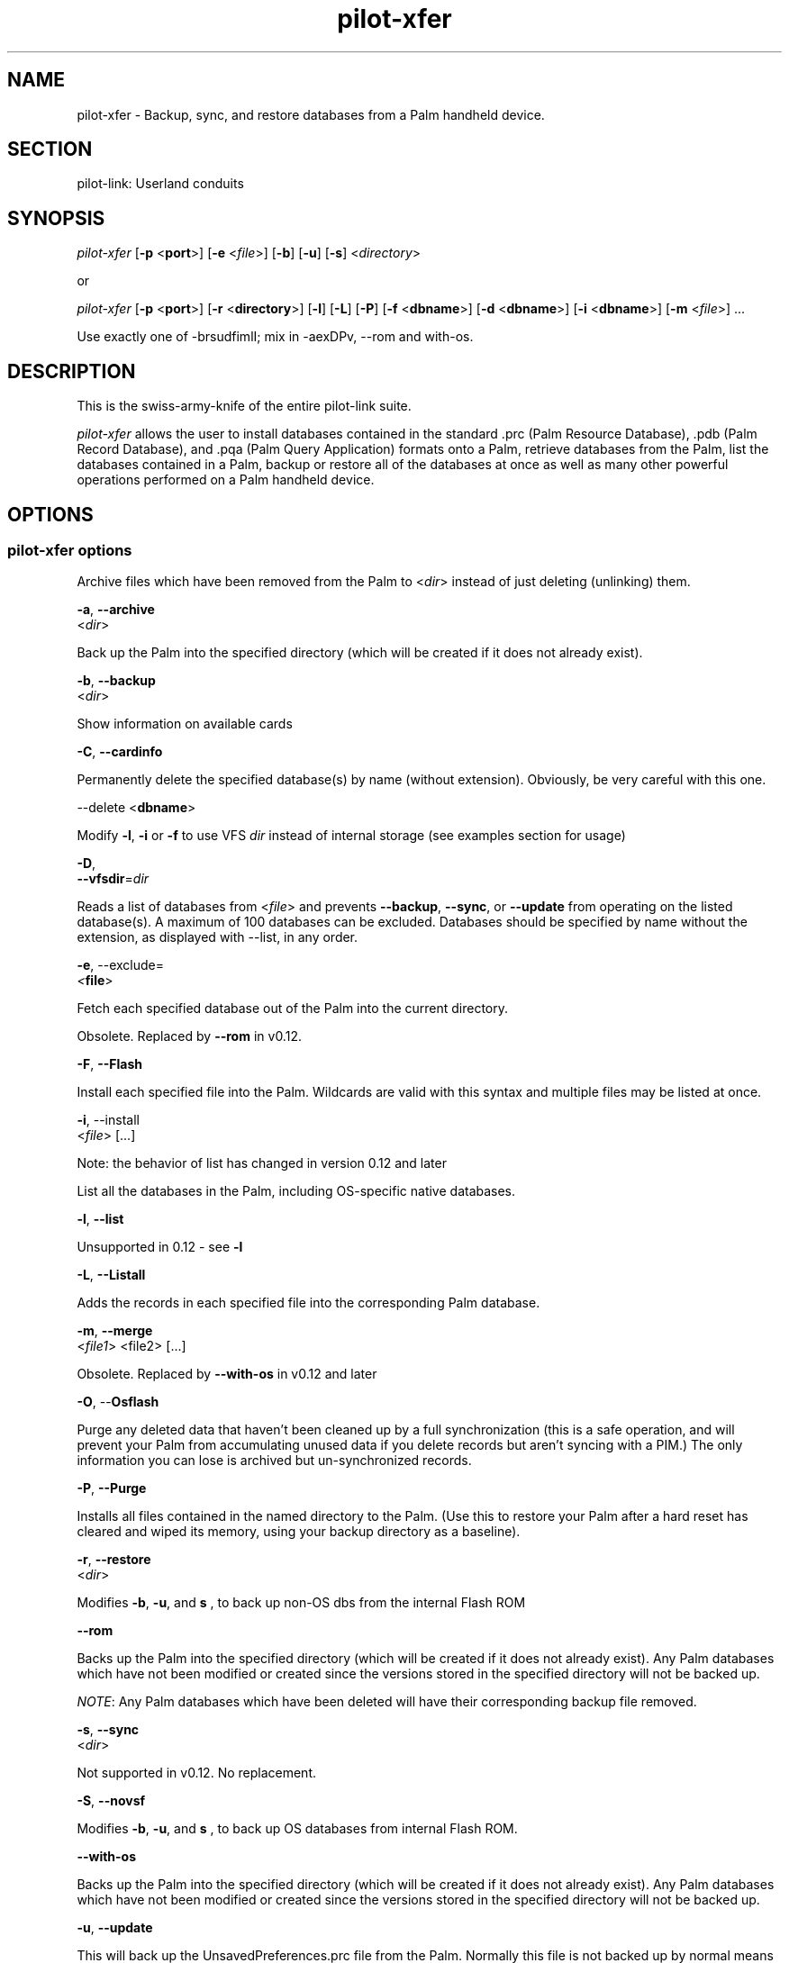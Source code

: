 .\"Generated by db2man.xsl. Don't modify this, modify the source.
.de Sh \" Subsection
.br
.if t .Sp
.ne 5
.PP
\fB\\$1\fR
.PP
..
.de Sp \" Vertical space (when we can't use .PP)
.if t .sp .5v
.if n .sp
..
.de Ip \" List item
.br
.ie \\n(.$>=3 .ne \\$3
.el .ne 3
.IP "\\$1" \\$2
..
.TH "pilot-xfer" 1 "Copyright 1996-2007 FSF" "0.12.4" "PILOT-LINK"
.SH NAME
pilot-xfer \- Backup, sync, and restore databases from a Palm handheld device.
.SH "SECTION"

.PP
pilot\-link: Userland conduits

.SH "SYNOPSIS"

.PP
 \fIpilot\-xfer\fR [\fB\-p\fR <\fBport\fR>] [\fB\-e\fR <\fIfile\fR>] [\fB\-b\fR] [\fB\-u\fR] [\fB\-s\fR] <\fIdirectory\fR>

.PP
or

.PP
 \fIpilot\-xfer\fR [\fB\-p\fR <\fBport\fR>] [\fB\-r\fR <\fBdirectory\fR>] [\fB\-l\fR] [\fB\-L\fR] [\fB\-P\fR] [\fB\-f\fR <\fBdbname\fR>] [\fB\-d\fR <\fBdbname\fR>] [\fB\-i\fR <\fBdbname\fR>] [\fB\-m\fR <\fIfile\fR>] \&.\&.\&.

.PP
Use exactly one of \-brsudfimlI; mix in \-aexDPv, \-\-rom and with\-os\&.

.SH "DESCRIPTION"

.PP
This is the swiss\-army\-knife of the entire pilot\-link suite\&.

.PP
 \fIpilot\-xfer\fR allows the user to install databases contained in the standard \&.prc (Palm Resource Database), \&.pdb (Palm Record Database), and \&.pqa (Palm Query Application) formats onto a Palm, retrieve databases from the Palm, list the databases contained in a Palm, backup or restore all of the databases at once as well as many other powerful operations performed on a Palm handheld device\&.

.SH "OPTIONS"

.SS "pilot-xfer options"

.PP
Archive files which have been removed from the Palm to <\fIdir\fR> instead of just deleting (unlinking) them\&.

.nf

   \fB\-a\fR, \fB\-\-archive\fR
   <\fIdir\fR>
			
.fi

.PP
Back up the Palm into the specified directory (which will be created if it does not already exist)\&.

.nf

   \fB\-b\fR, \fB\-\-backup\fR
   <\fIdir\fR>

.fi

.PP
Show information on available cards

.nf

   \fB\-C\fR, \fB\-\-cardinfo\fR

.fi

.PP
Permanently delete the specified database(s) by name (without extension)\&. Obviously, be very careful with this one\&.

.nf

   \-\-delete <\fBdbname\fR>

.fi

.PP
Modify \fB\-l\fR, \fB\-i\fR or \fB\-f\fR to use VFS \fIdir\fR instead of internal storage (see examples section for usage)

.nf

   \fB\-D\fR,
   \fB\-\-vfsdir\fR=\fIdir\fR

.fi

.PP
Reads a list of databases from <\fIfile\fR> and prevents \fB\-\-backup\fR, \fB\-\-sync\fR, or \fB\-\-update\fR from operating on the listed database(s)\&. A maximum of 100 databases can be excluded\&. Databases should be specified by name without the extension, as displayed with \-\-list, in any order\&.

.nf

   \fB\-e\fR, \-\-exclude=
   \fI<\fBfile\fR>\fR

.fi

.PP
Fetch each specified database out of the Palm into the current directory\&.

.PP
Obsolete\&. Replaced by \fB\-\-rom\fR in v0\&.12\&.

.nf

   \fB\-F\fR, \fB\-\-Flash\fR

.fi

.PP
Install each specified file into the Palm\&. Wildcards are valid with this syntax and multiple files may be listed at once\&.

.nf

   \fB\-i\fR, \-\-install
   <\fIfile\fR> [\&.\&.\&.]

.fi

.PP
Note: the behavior of list has changed in version 0\&.12 and later

.PP
List all the databases in the Palm, including OS\-specific native databases\&.

.nf

   \fB\-l\fR, \fB\-\-list\fR

.fi

.PP
Unsupported in 0\&.12 \- see \fB\-l\fR 

.nf

   \fB\-L\fR, \fB\-\-Listall\fR

.fi

.PP
Adds the records in each specified file into the corresponding Palm database\&.

.nf

   \fB\-m\fR, \fB\-\-merge\fR
   <\fIfile1\fR> <file2> [\&.\&.\&.]

.fi

.PP
Obsolete\&. Replaced by \fB\-\-with\-os\fR in v0\&.12 and later

.nf

   \fB\-O\fR, \-\-\fBOsflash\fR

.fi

.PP
Purge any deleted data that haven't been cleaned up by a full synchronization (this is a safe operation, and will prevent your Palm from accumulating unused data if you delete records but aren't syncing with a PIM\&.) The only information you can lose is archived but un\-synchronized records\&.

.nf

   \fB\-P\fR, \fB\-\-Purge\fR

.fi

.PP
Installs all files contained in the named directory to the Palm\&. (Use this to restore your Palm after a hard reset has cleared and wiped its memory, using your backup directory as a baseline)\&.

.nf

   \fB\-r\fR, \fB\-\-restore\fR
   <\fIdir\fR>

.fi

.PP
Modifies \fB\-b\fR, \fB\-u\fR, and \fB s \fR, to back up non\-OS dbs from the internal Flash ROM

.nf

   \fB\-\-rom\fR

.fi

.PP
Backs up the Palm into the specified directory (which will be created if it does not already exist)\&. Any Palm databases which have not been modified or created since the versions stored in the specified directory will not be backed up\&.

.PP
 \fINOTE\fR: Any Palm databases which have been deleted will have their corresponding backup file removed\&.

.nf

   \fB\-s\fR, \fB\-\-sync\fR
   <\fIdir\fR>

.fi

.PP
Not supported in v0\&.12\&. No replacement\&.

.nf

   \fB\-S\fR, \fB\-\-novsf\fR

.fi

.PP
Modifies \fB\-b\fR, \fB\-u\fR, and \fB s \fR, to back up OS databases from internal Flash ROM\&.

.nf

   \fB\-\-with\-os\fR

.fi

.PP
Backs up the Palm into the specified directory (which will be created if it does not already exist)\&. Any Palm databases which have not been modified or created since the versions stored in the specified directory will not be backed up\&.

.nf

   \fB\-u\fR, \fB\-\-update\fR

.fi

.PP
This will back up the UnsavedPreferences\&.prc file from the Palm\&. Normally this file is not backed up by normal means (Palm recommends that you do not restore this file upon restoration of your device using \fB\-\-restore\fR\&.

.PP
This also modifies the behavior of \fB\-\-backup\fR, \fB\-\-sync\fR, and \fB\-\-update\fR\&.

.nf

   \fB\-I\fR, \fB\-\-Illegal\fR

.fi

.PP
Execute a shell command for intermediate processing\&. All commands will be done, from left to right on the command\-line, before the connection to the Palm device is made\&.

.nf

   \fB\-x\fR, \fB\-\-exec=command\fR

.fi

.SS "Conduit Options"

.PP
Use device file <\fIport\fR> to communicate with the Palm handheld\&. If this is not specified, \fIpilot\-xfer\fR will look for the \fI$PILOTPORT\fR environment variable\&. If neither are found, \fI pilot\-xfer \fR will print the usage information\&.

.nf

   \fB\-p\fR, \fB\-\-port\fR
   <\fBport\fR>

.fi

.PP
Display version of \fIpilot\-xfer\fR and exit without connecting\&.

.nf

   \fB\-v\fR, \fB\-\-version\fR

.fi

.SS "Help Options"

.PP
Display the help synopsis for \fIpilot\-xfer\fR and exit without connecting\&.

.nf

   \fB\-h\fR, \fB\-\-help\fR

.fi

.PP
Display a brief usage message and exit without connecting\&.

.nf

   \fB\-\-usage\fR

.fi

.SH "USAGE"

.PP
The program will attempt to connect to a target Palm handheld device and specified port and perform the requested options specified by the user on the commandline\&.

.SH "EXAMPLES"

.PP
To perform a full backup of your Palm handheld:

.PP
# using long options

.PP
 

.nf

   \fIpilot\-xfer\fR \fB\-\-port\fR \fI/dev/pilot\fR \fB\-\-backup\fR \fI$HOME/pilot/Backup\fR
            
.fi
 

.PP
# or over IrDA, using short options

.PP
 

.nf

   \fIpilot\-xfer\fR \fB\-p\fR \fI/dev/ircomm0\fR \fB\-b\fR \fI$HOME/pilot/Backup\fR
            
.fi
 

.PP
To restore that backup to a non\-standard serial port (for example, to a xcopilot or POSE session, assuming you have xcopilot or POSE configured properly for this operation, see the appropriate man pages for details on configuring your emulator):

.PP
 

.nf

   \fIpilot\-xfer\fR \fB\-p\fR \fI/dev/ttyqe\fR \fB\-\-restore\fR \fI$HOME/pilot/Backup\fR
            
.fi
 

.PP
To fetch a file that is on your Palm handheld, such as the Palm Address Book database, you could do the following\&. This will connect to /dev/pilot and retrieve the records found in AddressDB and place them in a local file called AddressDB\&.pdb (Palm Record Database)\&.

.PP
 

.nf

   \fIpilot\-xfer\fR \fB\-p\fR \fI/dev/pilot\fR \fB\-\-fetch\fR \fBAddressDB\fR 
            
.fi
 

.PP
This will connect to your Palm device and install the application Foo (in Foo\&.prc) to your external storage card (typically an SD or MMC card) in the directory /Palm/Launcher on that card, using VFS\&.

.PP
 

.nf

   \fIpilot\-xfer\fR \fB\-p\fR \fI/dev/pilot\fR \fB\-i Foo\&.prc \-D /Palm/Launcher\fR
            
.fi
 

.SH "AUTHOR"

.PP
 \fIpilot\-xfer\fR written by Kenneth Albanowski\&. This manual page was originally written by Kenneth Albanowski and David H\&. Silber\&. Completely rewritten by David A\&. Desrosiers\&. Updated for 0\&.12 by Neil Williams < linux@codehelp\&.co\&.uk > \&.

.SH "BUGS"

.SS "Known Bugs"

.PP
 \fB\-\-backup\fR will currently truncate/corrupt pdb/prc files if the communication to the device is interrupted during sync (such as removing the Palm from the cradle, or a temporary network hiccup during a NetSync)\&. Ideally, this should restore the original file, or delete the corrupted version and restore the original version back into place, but presently\&.\&. it does not\&.

.SS "Reporting Bugs"

.PP
We have an online bug tracker\&. Using this is the only way to ensure that your bugs are recorded and that we can track them until they are resolved or closed\&. Reporting bugs via email, while easy, is not very useful in terms of accountability\&. Please point your browser to http://bugs\&.pilot\-link\&.org: \fIhttp://bugs.pilot-link.org\fR and report your bugs and issues there\&.

.SH "COPYRIGHT"

.PP
This program is free software; you can redistribute it and/or modify it under the terms of the GNU General Public License as published by the Free Software Foundation; either version 2 of the License, or (at your option) any later version\&.

.PP
This program is distributed in the hope that it will be useful, but WITHOUT ANY WARRANTY; without even the implied warranty of MERCHANTABILITY or FITNESS FOR A PARTICULAR PURPOSE\&. See the GNU General Public License for more details\&.

.PP
You should have received a copy of the GNU General Public License along with this program; if not, write to the Free Software Foundation, Inc\&., 51 Franklin St, Fifth Floor, Boston, MA 02110\-1301, USA\&.

.SH "SEE ALSO"

.PP
 \fIpilot\-link\fR(7)

